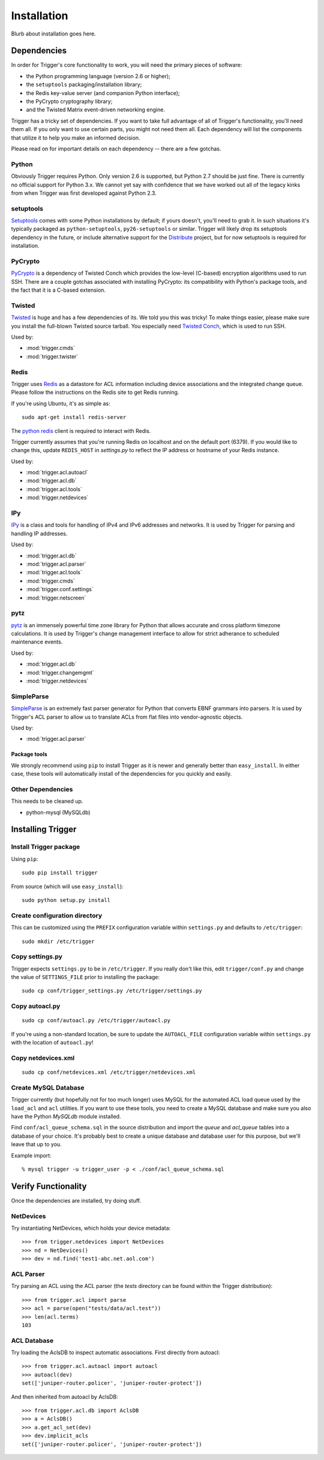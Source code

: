 ============
Installation
============

Blurb about installation goes here.

Dependencies
============

In order for Trigger's core functionality to work, you will need the primary
pieces of software:

* the Python programming language (version 2.6 or higher);
* the ``setuptools`` packaging/installation library;
* the Redis key-value server (and companion Python interface);
* the PyCrypto cryptography library;
* and the Twisted Matrix event-driven networking engine.

Trigger has a tricky set of dependencies. If you want to take full advantage of
all of Trigger's functionality, you'll need them all. If you only want to use
certain parts, you might not need them all. Each dependency will list the
components that utilize it to help you make an informed decision.

Please read on for important details on each dependency -- there are a few
gotchas.

Python
------

Obviously Trigger requires Python. Only version 2.6 is supported, but Python 2.7
should be just fine. There is currently no official support for Python 3.x. We
cannot yet say with confidence that we have worked out all of the legacy kinks
from when Trigger was first developed against Python 2.3.

setuptools
----------

`Setuptools`_ comes with some Python installations by default; if yours doesn't,
you'll need to grab it. In such situations it's typically packaged as
``python-setuptools``, ``py26-setuptools`` or similar. Trigger will likely drop its
setuptools dependency in the future, or include alternative support for the
`Distribute`_ project, but for now setuptools is required for installation.

.. _setuptools: http://pypi.python.org/pypi/setuptools
.. _Distribute: http://pypi.python.org/pypi/distribute


PyCrypto
--------

`PyCrypto <http://www.amk.ca/python/code/crypto.html>`_ is a dependency of
Twisted Conch which provides the low-level (C-based) encryption algorithms used to
run SSH. There are a couple gotchas associated with installing PyCrypto: its
compatibility with Python's package tools, and the fact that it is a C-based
extension.

Twisted
-------

`Twisted <http://twistedmatrix.com/>`_ is huge and has a few dependencies
of its. We told you this was tricky! To make things easier, please make sure you
install the full-blown Twisted source tarball. You especially need
`Twisted Conch <http://twistedmatrix.com/trac/wiki/TwistedConch>`_, which is
used to run SSH.

Used by:

* :mod:`trigger.cmds`
* :mod:`trigger.twister`

Redis
-----

Trigger uses Redis_ as a datastore for ACL information including device
associations and the integrated change queue. Please follow the instructions
on the Redis site to get Redis running.

If you're using Ubuntu, it's as simple as::

    sudo apt-get install redis-server

.. _Redis: http://redis.io/download

The `python redis <http://pypi.python.org/pypi/redis>`_ client is required
to interact with Redis.

Trigger currently assumes that you're running Redis on localhost and on the
default port (6379). If you would like to change this, update ``REDIS_HOST`` in
`settings.py` to reflect the IP address or hostname of your Redis instance.

Used by:

* :mod:`trigger.acl.autoacl`
* :mod:`trigger.acl.db`
* :mod:`trigger.acl.tools`
* :mod:`trigger.netdevices`

IPy
---

`IPy <http://pypi.python.org/pypi/IPy>`_ is a class and tools for handling
of IPv4 and IPv6 addresses and networks. It is used by Trigger for parsing and
handling IP addresses.

Used by:

* :mod:`trigger.acl.db`
* :mod:`trigger.acl.parser`
* :mod:`trigger.acl.tools`
* :mod:`trigger.cmds`
* :mod:`trigger.conf.settings`
* :mod:`trigger.netscreen`

pytz
----

`pytz <http://pypi.python.org/pypi/pytz>`_ is an immensely powerful time zone
library for Python that allows accurate and cross platform timezone calculations.
It is used by Trigger's change management interface to allow for strict adherance
to scheduled maintenance events.

Used by:

* :mod:`trigger.acl.db`
* :mod:`trigger.changemgmt`
* :mod:`trigger.netdevices`


SimpleParse
-----------

`SimpleParse <http://pypi.python.org/pypi/SimpleParse>`_ is an extremely fast parser
generator for Python that converts EBNF grammars into parsers. It is used by Trigger's
ACL parser to allow us to translate ACLs from flat files into vendor-agnostic objects.

Used by:

* :mod:`trigger.acl.parser`

Package tools
~~~~~~~~~~~~~

We strongly recommend using ``pip`` to install Trigger as it is newer and
generally better than ``easy_install``. In either case, these tools will
automatically install of the dependencies for you quickly and easily.

Other Dependencies
------------------

This needs to be cleaned up.

+ python-mysql (MySQLdb)

Installing Trigger
==================

Install Trigger package
-----------------------

Using ``pip``::

    sudo pip install trigger

From source (which will use ``easy_install``)::

    sudo python setup.py install

Create configuration directory
------------------------------

This can be customized using the ``PREFIX`` configuration variable within ``settings.py`` and defaults to ``/etc/trigger``::

    sudo mkdir /etc/trigger

Copy settings.py
----------------

Trigger expects ``settings.py`` to be in ``/etc/trigger``. If you really don't like
this, edit ``trigger/conf.py`` and change the value of ``SETTINGS_FILE`` prior to
installing the package::

    sudo cp conf/trigger_settings.py /etc/trigger/settings.py

Copy autoacl.py
---------------

::

    sudo cp conf/autoacl.py /etc/trigger/autoacl.py

If you're using a non-standard location, be sure to update the ``AUTOACL_FILE`` configuration variable within ``settings.py`` with the location of ``autoacl.py``!

Copy netdevices.xml
-------------------

::

    sudo cp conf/netdevices.xml /etc/trigger/netdevices.xml

Create MySQL Database
---------------------

Trigger currently (but hopefully not for too much longer) uses MySQL for the automated ACL load queue used by the ``load_acl`` and ``acl`` utilities. If you want to use these tools, you need to create a MySQL database and make sure you also have the Python `MySQLdb` module installed.

Find ``conf/acl_queue_schema.sql`` in the source distribution and import the `queue` and `acl_queue` tables into a database of your choice. It's probably best to create a unique database and database user for this purpose, but we'll leave that up to you.

Example import::

    % mysql trigger -u trigger_user -p < ./conf/acl_queue_schema.sql 

Verify Functionality
====================

Once the dependencies are installed, try doing stuff.

NetDevices
----------

Try instantiating NetDevices, which holds your device metadata::

    >>> from trigger.netdevices import NetDevices
    >>> nd = NetDevices()
    >>> dev = nd.find('test1-abc.net.aol.com')

ACL Parser
----------

Try parsing an ACL using the ACL parser (the `tests` directory can be found
within the Trigger distribution)::

    >>> from trigger.acl import parse
    >>> acl = parse(open("tests/data/acl.test"))
    >>> len(acl.terms)
    103

ACL Database
------------

Try loading the AclsDB to inspect automatic associations. First directly from autoacl::

    >>> from trigger.acl.autoacl import autoacl
    >>> autoacl(dev)
    set(['juniper-router.policer', 'juniper-router-protect'])

And then inherited from autoacl by AclsDB::

    >>> from trigger.acl.db import AclsDB
    >>> a = AclsDB()
    >>> a.get_acl_set(dev)
    >>> dev.implicit_acls
    set(['juniper-router.policer', 'juniper-router-protect'])
